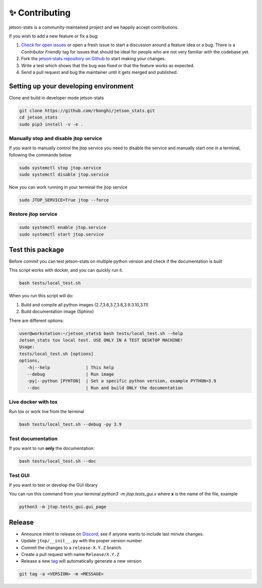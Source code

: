 ✨ Contributing
================

jetson-stats is a community-maintained project and we happily accept contributions.

If you wish to add a new feature or fix a bug:

#. `Check for open issues <https://github.com/rbonghi/jetson_stats/issues>`_ or open
   a fresh issue to start a discussion around a feature idea or a bug. There is
   a *Contributor Friendly* tag for issues that should be ideal for people who
   are not very familiar with the codebase yet.
#. Fork the `jetson-stats repository on Github <https://github.com/rbonghi/jetson_stats>`_
   to start making your changes.
#. Write a test which shows that the bug was fixed or that the feature works
   as expected.
#. Send a pull request and bug the maintainer until it gets merged and published.

Setting up your developing environment
--------------------------------------

Clone and build in developer mode jetson-stats

.. code-block:: console

   git clone https://github.com/rbonghi/jetson_stats.git
   cd jetson_stats
   sudo pip3 install -v -e .


Manually stop and disable jtop service
^^^^^^^^^^^^^^^^^^^^^^^^^^^^^^^^^^^^^^

If you want to manually control the jtop service you need to disable the service and manually start one in a terminal,
following the commands below

.. code-block:: console

   sudo systemctl stop jtop.service
   sudo systemctl disable jtop.service

Now you can work running in your terminal the jtop service

.. code-block:: console

   sudo JTOP_SERVICE=True jtop --force

Restore jtop service
^^^^^^^^^^^^^^^^^^^^

.. code-block:: console

   sudo systemctl enable jtop.service
   sudo systemctl start jtop.service

Test this package
-----------------

Before commit you can test jetson-stats on multiple python version and check if the documentation is built

This script works with docker, and you can quickly run it.

.. code-block:: console

   bash tests/local_test.sh

When you run this script will do:

1. Build and compile all python images (2.7,3.6,3.7,3.8,3.9.3.10,3.11)
2. Build documentation image (Sphinx)

There are different options:

.. code-block:: console
   :class: no-copybutton

   user@workstation:~/jetson_stats$ bash tests/local_test.sh --help
   Jetson_stats tox local test. USE ONLY IN A TEST DESKTOP MACHINE!
   Usage:
   tests/local_test.sh [options]
   options,
      -h|--help              | This help
      --debug                | Run image
      -py|--python [PYHTON]  | Set a specific python version, example PYTHON=3.9
      --doc                  | Run and build ONLY the documentation

Live docker with tox
^^^^^^^^^^^^^^^^^^^^

Run tox or work live from the terminal

.. code-block:: console

   bash tests/local_test.sh --debug -py 3.9 

Test documentation
^^^^^^^^^^^^^^^^^^

If you want to run **only** the documentation:

.. code-block:: console

   bash tests/local_test.sh --doc

Test GUI
^^^^^^^^

If you want to test or develop the GUI library

You can run this command from your terminal `python3 -m jtop.tests_gui.x` where **x** is the name of the file, example

.. code-block:: console

   python3 -m jtop.tests_gui.gui_page 

Release
-------

- Announce intent to release on `Discord <https://discord.gg/BFbuJNhYzS>`_, see if anyone wants to include last minute changes.
- Update ``jtop/__init__.py`` with the proper version number
- Commit the changes to a ``release-X.Y.Z`` branch.
- Create a pull request with name ``Release/X.Y.Z``
- Release a new `tag <https://packaging.python.org/guides/distributing-packages-using-setuptools/#choosing-a-versioning-scheme>`_ will automatically generate a new version

.. code-block:: console
   :class: no-copybutton

   git tag -a <VERSION> -m <MESSAGE>